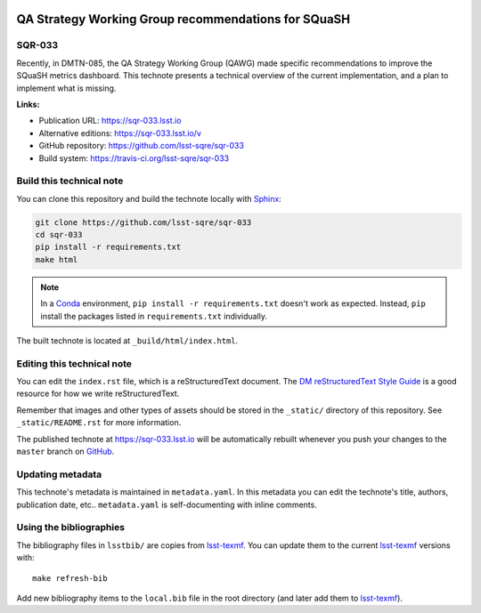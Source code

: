 .. image:: https://img.shields.io/badge/sqr--033-lsst.io-brightgreen.svg
   :target: https://sqr-033.lsst.io
.. image:: https://travis-ci.org/lsst-sqre/sqr-033.svg
   :target: https://travis-ci.org/lsst-sqre/sqr-033
..
  Uncomment this section and modify the DOI strings to include a Zenodo DOI badge in the README
  .. image:: https://zenodo.org/badge/doi/10.5281/zenodo.#####.svg
     :target: http://dx.doi.org/10.5281/zenodo.#####

####################################################
QA Strategy Working Group recommendations for SQuaSH
####################################################

SQR-033
=======

Recently, in DMTN-085, the QA Strategy Working Group (QAWG) made specific recommendations to improve the SQuaSH metrics dashboard. This technote presents a technical overview of the current implementation, and a plan to implement what is missing.




**Links:**

- Publication URL: https://sqr-033.lsst.io
- Alternative editions: https://sqr-033.lsst.io/v
- GitHub repository: https://github.com/lsst-sqre/sqr-033
- Build system: https://travis-ci.org/lsst-sqre/sqr-033


Build this technical note
=========================

You can clone this repository and build the technote locally with `Sphinx`_:

.. code-block:: bash

   git clone https://github.com/lsst-sqre/sqr-033
   cd sqr-033
   pip install -r requirements.txt
   make html

.. note::

   In a Conda_ environment, ``pip install -r requirements.txt`` doesn't work as expected.
   Instead, ``pip`` install the packages listed in ``requirements.txt`` individually.

The built technote is located at ``_build/html/index.html``.

Editing this technical note
===========================

You can edit the ``index.rst`` file, which is a reStructuredText document.
The `DM reStructuredText Style Guide`_ is a good resource for how we write reStructuredText.

Remember that images and other types of assets should be stored in the ``_static/`` directory of this repository.
See ``_static/README.rst`` for more information.

The published technote at https://sqr-033.lsst.io will be automatically rebuilt whenever you push your changes to the ``master`` branch on `GitHub <https://github.com/lsst-sqre/sqr-033>`_.

Updating metadata
=================

This technote's metadata is maintained in ``metadata.yaml``.
In this metadata you can edit the technote's title, authors, publication date, etc..
``metadata.yaml`` is self-documenting with inline comments.

Using the bibliographies
========================

The bibliography files in ``lsstbib/`` are copies from `lsst-texmf`_.
You can update them to the current `lsst-texmf`_ versions with::

   make refresh-bib

Add new bibliography items to the ``local.bib`` file in the root directory (and later add them to `lsst-texmf`_).

.. _Sphinx: http://sphinx-doc.org
.. _DM reStructuredText Style Guide: https://developer.lsst.io/restructuredtext/style.html
.. _this repo: ./index.rst
.. _Conda: http://conda.pydata.org/docs/
.. _lsst-texmf: https://lsst-texmf.lsst.io
